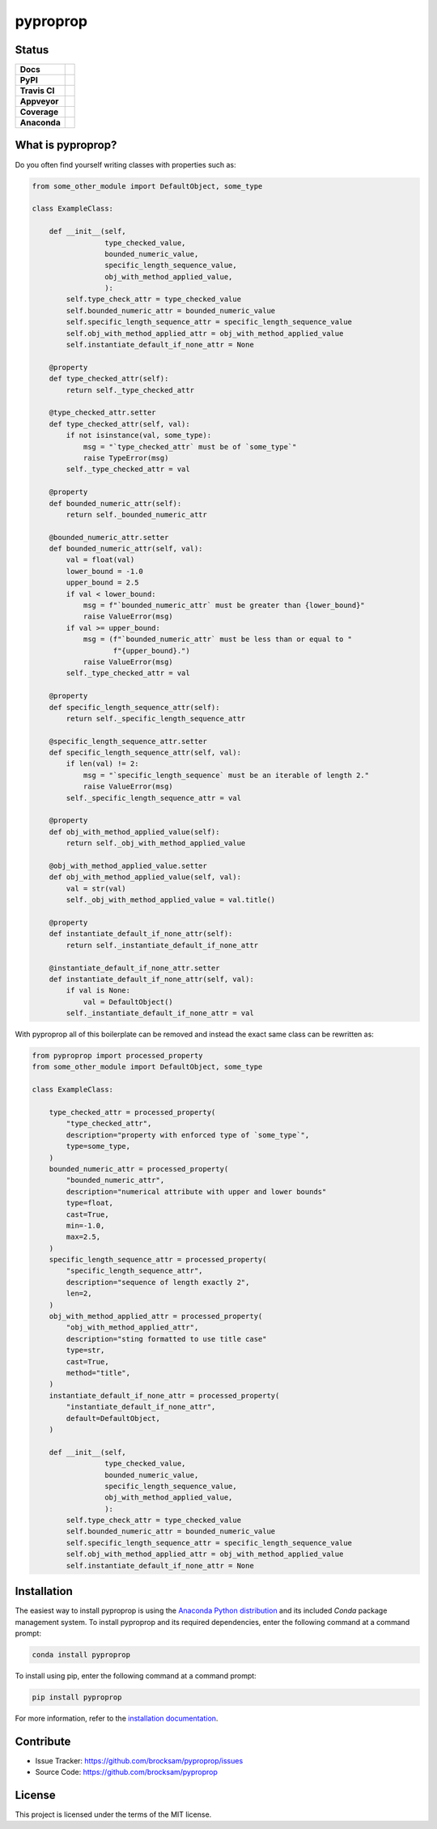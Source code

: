 *********
pyproprop
*********

Status
======

.. list-table::

    * - **Docs**
      - .. image:: https://readthedocs.org/projects/pyproprop/badge/?version=latest
            :target: https://pyproprop.readthedocs.io/en/latest/?badge=latest
            :alt: Documentation Status
    * - **PyPI**
      - .. image:: https://badge.fury.io/py/pyproprop.svg
            :target: https://badge.fury.io/py/pyproprop
    * - **Travis CI**
      - .. image:: https://travis-ci.com/brocksam/pyproprop.svg?branch=master
            :target: https://travis-ci.com/brocksam/pyproprop
    * - **Appveyor**
      - .. image:: https://ci.appveyor.com/api/projects/status/github/brocksam/pyproprop?svg=true
            :target: https://ci.appveyor.com/project/brocksam/pyproprop
    * - **Coverage**
      - .. image:: https://codecov.io/gh/brocksam/pyproprop/branch/master/graph/badge.svg
            :target: https://codecov.io/gh/brocksam/pyproprop
    * - **Anaconda**
      - .. image:: https://img.shields.io/conda/dn/conda-forge/pyproprop?color=brightgreen&label=conda-forge&logo=conda-forge
            :alt: Conda
            :target: https://anaconda.org/conda-forge/pyproprop


What is pyproprop?
==================

Do you often find yourself writing classes with properties such as:

.. code-block:: python

    from some_other_module import DefaultObject, some_type
    
    class ExampleClass:
    
        def __init__(self, 
                     type_checked_value,
                     bounded_numeric_value,
                     specific_length_sequence_value,
                     obj_with_method_applied_value,
                     ):
            self.type_check_attr = type_checked_value
            self.bounded_numeric_attr = bounded_numeric_value
            self.specific_length_sequence_attr = specific_length_sequence_value
            self.obj_with_method_applied_attr = obj_with_method_applied_value
            self.instantiate_default_if_none_attr = None
    
        @property
        def type_checked_attr(self):
            return self._type_checked_attr
    
        @type_checked_attr.setter
        def type_checked_attr(self, val):
            if not isinstance(val, some_type):
                msg = "`type_checked_attr` must be of `some_type`"
                raise TypeError(msg)
            self._type_checked_attr = val
    
        @property
        def bounded_numeric_attr(self):
            return self._bounded_numeric_attr
    
        @bounded_numeric_attr.setter
        def bounded_numeric_attr(self, val):
            val = float(val)
            lower_bound = -1.0
            upper_bound = 2.5
            if val < lower_bound:
                msg = f"`bounded_numeric_attr` must be greater than {lower_bound}"
                raise ValueError(msg)
            if val >= upper_bound:
                msg = (f"`bounded_numeric_attr` must be less than or equal to "
                       f"{upper_bound}.")
                raise ValueError(msg)
            self._type_checked_attr = val
    
        @property
        def specific_length_sequence_attr(self):
            return self._specific_length_sequence_attr
    
        @specific_length_sequence_attr.setter
        def specific_length_sequence_attr(self, val):
            if len(val) != 2:
                msg = "`specific_length_sequence` must be an iterable of length 2."
                raise ValueError(msg)
            self._specific_length_sequence_attr = val
    
        @property
        def obj_with_method_applied_value(self):
            return self._obj_with_method_applied_value
    
        @obj_with_method_applied_value.setter
        def obj_with_method_applied_value(self, val):
            val = str(val)
            self._obj_with_method_applied_value = val.title()
    
        @property
        def instantiate_default_if_none_attr(self):
            return self._instantiate_default_if_none_attr
    
        @instantiate_default_if_none_attr.setter
        def instantiate_default_if_none_attr(self, val):
            if val is None:
                val = DefaultObject()
            self._instantiate_default_if_none_attr = val

With pyproprop all of this boilerplate can be removed and instead the exact same class can be rewritten as:

.. code-block:: python

    from pyproprop import processed_property
    from some_other_module import DefaultObject, some_type
    
    class ExampleClass:
    
        type_checked_attr = processed_property(
            "type_checked_attr",
            description="property with enforced type of `some_type`",
            type=some_type,
        )
        bounded_numeric_attr = processed_property(
            "bounded_numeric_attr",
            description="numerical attribute with upper and lower bounds"
            type=float,
            cast=True,
            min=-1.0,
            max=2.5,
        )
        specific_length_sequence_attr = processed_property(
            "specific_length_sequence_attr",
            description="sequence of length exactly 2",
            len=2,
        )
        obj_with_method_applied_attr = processed_property(
            "obj_with_method_applied_attr",
            description="sting formatted to use title case"
            type=str,
            cast=True,
            method="title",
        )
        instantiate_default_if_none_attr = processed_property(
            "instantiate_default_if_none_attr",
            default=DefaultObject,
        )
    
        def __init__(self, 
                     type_checked_value,
                     bounded_numeric_value,
                     specific_length_sequence_value,
                     obj_with_method_applied_value,
                     ):
            self.type_check_attr = type_checked_value
            self.bounded_numeric_attr = bounded_numeric_value
            self.specific_length_sequence_attr = specific_length_sequence_value
            self.obj_with_method_applied_attr = obj_with_method_applied_value
            self.instantiate_default_if_none_attr = None

Installation
============

The easiest way to install pyproprop is using the `Anaconda Python distribution <https://www.anaconda.com/what-is-anaconda/>`_ and its included *Conda* package management system. To install pyproprop and its required dependencies, enter the following command at a command prompt:

.. code-block:: bash

    conda install pyproprop

To install using pip, enter the following command at a command prompt:

.. code-block:: bash

    pip install pyproprop

For more information, refer to the `installation documentation <https://pyproprop.readthedocs.io/en/latest/user/installation.html>`_.

Contribute
==========

- Issue Tracker: https://github.com/brocksam/pyproprop/issues
- Source Code: https://github.com/brocksam/pyproprop

License
=======

This project is licensed under the terms of the MIT license.
